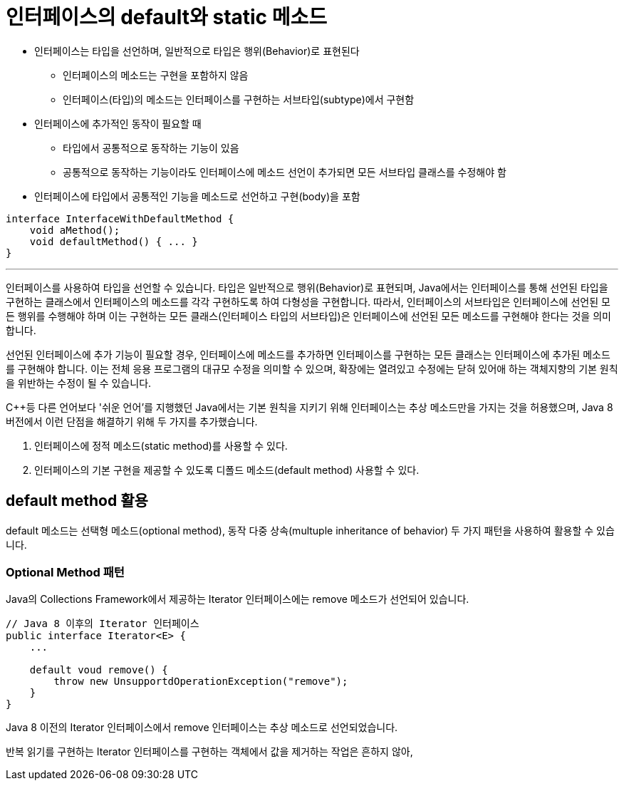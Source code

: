 = 인터페이스의 default와 static 메소드

* 인터페이스는 타입을 선언하며, 일반적으로 타입은 행위(Behavior)로 표현된다
** 인터페이스의 메소드는 구현을 포함하지 않음
** 인터페이스(타입)의 메소드는 인터페이스를 구현하는 서브타입(subtype)에서 구현함
* 인터페이스에 추가적인 동작이 필요할 때
** 타입에서 공통적으로 동작하는 기능이 있음
** 공통적으로 동작하는 기능이라도 인터페이스에 메소드 선언이 추가되면 모든 서브타입 클래스를 수정해야 함
* 인터페이스에 타입에서 공통적인 기능을 메소드로 선언하고 구현(body)을 포함

[source, java]
----
interface InterfaceWithDefaultMethod {
    void aMethod();
    void defaultMethod() { ... }
}
----

---

인터페이스를 사용하여 타입을 선언할 수 있습니다. 타입은 일반적으로 행위(Behavior)로 표현되며, Java에서는 인터페이스를 통해 선언된 타입을 구현하는 클래스에서 인터페이스의 메소드를 각각 구현하도록 하여 다형성을 구현합니다. 따라서, 인터페이스의 서브타입은 인터페이스에 선언된 모든 행위를 수행해야 하며 이는 구현하는 모든 클래스(인터페이스 타입의 서브타입)은 인터페이스에 선언된 모든 메소드를 구현해야 한다는 것을 의미합니다.

선언된 인터페이스에 추가 기능이 필요할 경우, 인터페이스에 메소드를 추가하면 인터페이스를 구현하는 모든 클래스는 인터페이스에 추가된 메소드를 구현해야 합니다. 이는 전체 응용 프로그램의 대규모 수정을 의미할 수 있으며, 확장에는 열려있고 수정에는 닫혀 있어애 하는 객체지향의 기본 원칙을 위반하는 수정이 될 수 있습니다.

C++등 다른 언어보다 '쉬운 언어'를 지행했던 Java에서는 기본 원칙을 지키기 위해 인터페이스는 추상 메소드만을 가지는 것을 허용했으며, Java 8 버전에서 이런 단점을 해결하기 위해 두 가지를 추가했습니다.

1. 인터페이스에 정적 메소드(static method)를 사용할 수 있다.
2. 인터페이스의 기본 구현을 제공할 수 있도록 디폴드 메소드(default method) 사용할 수 있다.

== default method 활용

default 메소드는 선택형 메소드(optional method), 동작 다중 상속(multuple inheritance of behavior) 두 가지 패턴을 사용하여 활용할 수 있습니다.

=== Optional Method 패턴

Java의 Collections Framework에서 제공하는 Iterator 인터페이스에는 remove 메소드가 선언되어 있습니다.

[source, java]
----
// Java 8 이후의 Iterator 인터페이스
public interface Iterator<E> {
    ...

    default voud remove() {
        throw new UnsupportdOperationException("remove");
    }
}
----

Java 8 이전의 Iterator 인터페이스에서 remove 인터페이스는 추상 메소드로 선언되었습니다.

반복 읽기를 구현하는 Iterator 인터페이스를 구현하는 객체에서 값을 제거하는 작업은 흔하지 않아, 